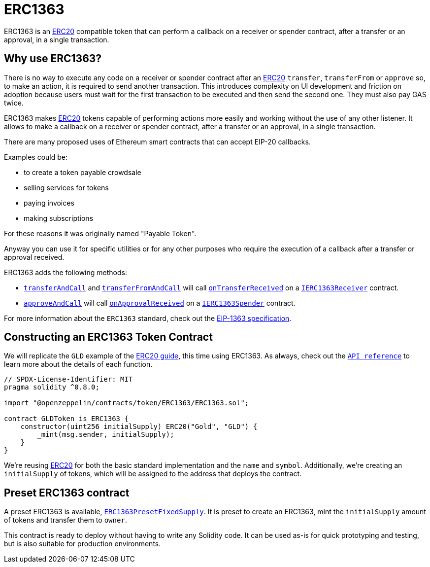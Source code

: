 = ERC1363

ERC1363 is an xref:erc20.adoc[ERC20] compatible token that can perform a callback on a receiver or spender contract, after a transfer or an approval, in a single transaction.

== Why use ERC1363?

There is no way to execute any code on a receiver or spender contract after an xref:erc20.adoc[ERC20] `transfer`, `transferFrom` or `approve` so, to make an action, it is required to send another transaction.
This introduces complexity on UI development and friction on adoption because users must wait for the first transaction to be executed and then send the second one. They must also pay GAS twice.

ERC1363 makes xref:erc20.adoc[ERC20] tokens capable of performing actions more easily and working without the use of any other listener. It allows to make a callback on a receiver or spender contract, after a transfer or an approval, in a single transaction.

There are many proposed uses of Ethereum smart contracts that can accept EIP-20 callbacks.

Examples could be:

* to create a token payable crowdsale
* selling services for tokens
* paying invoices
* making subscriptions

For these reasons it was originally named "Payable Token".

Anyway you can use it for specific utilities or for any other purposes who require the execution of a callback after a transfer or approval received.

ERC1363 adds the following methods:

* xref:api:token/ERC1363.adoc#IERC1363-transferAndCall-address-uint256-[`transferAndCall`] and xref:api:token/ERC1363.adoc#IERC1363-transferFromAndCall-address-address-uint256-[`transferFromAndCall`] will call xref:api:token/ERC1363.adoc#IERC1363Receiver-onTransferReceived-address-address-uint256-bytes-[`onTransferReceived`] on a xref:api:token/ERC1363.adoc#IERC1363Receiver[`IERC1363Receiver`] contract.

* xref:api:token/ERC1363.adoc#IERC1363-approveAndCall-address-uint256-[`approveAndCall`] will call xref:api:token/ERC1363.adoc#IERC1363Spender-onApprovalReceived-address-uint256-bytes-[`onApprovalReceived`] on a xref:api:token/ERC1363.adoc#IERC1363Spender[`IERC1363Spender`] contract.

For more information about the `ERC1363` standard, check out the https://eips.ethereum.org/EIPS/eip-1363[EIP-1363 specification].

== Constructing an ERC1363 Token Contract

We will replicate the `GLD` example of the xref:erc20.adoc#constructing-an-erc20-token-contract[ERC20 guide], this time using ERC1363. As always, check out the xref:api:token/ERC1363.adoc#IERC1363[`API reference`] to learn more about the details of each function.

[source,solidity]
----
// SPDX-License-Identifier: MIT
pragma solidity ^0.8.0;

import "@openzeppelin/contracts/token/ERC1363/ERC1363.sol";

contract GLDToken is ERC1363 {
    constructor(uint256 initialSupply) ERC20("Gold", "GLD") {
        _mint(msg.sender, initialSupply);
    }
}
----

We’re reusing xref:erc20.adoc[ERC20] for both the basic standard implementation and the `name` and `symbol`. Additionally, we’re creating an `initialSupply` of tokens, which will be assigned to the address that deploys the contract.

[[Presets]]
== Preset ERC1363 contract
A preset ERC1363 is available, xref:api:token/ERC1363.adoc#ERC1363PresetFixedSupply[`ERC1363PresetFixedSupply`]. It is preset to create an ERC1363, mint the `initialSupply` amount of tokens and transfer them to `owner`.

This contract is ready to deploy without having to write any Solidity code. It can be used as-is for quick prototyping and testing, but is also suitable for production environments.
